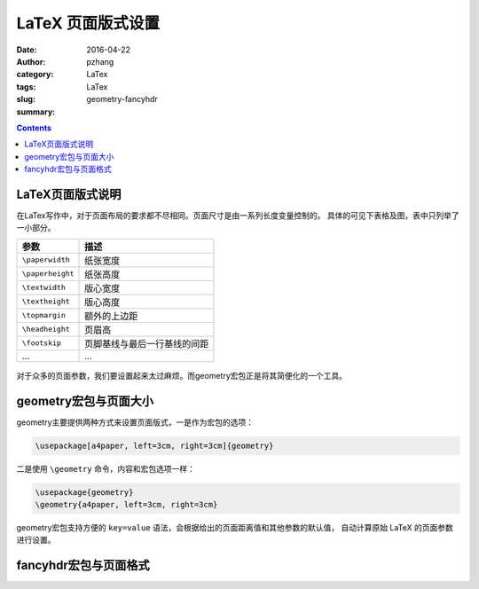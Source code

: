 LaTeX 页面版式设置
########################

:date: 2016-04-22
:author: pzhang
:category: LaTex
:tags: LaTex
:slug: geometry-fancyhdr
:summary: 

.. contents::

LaTeX页面版式说明
=======================

在LaTex写作中，对于页面布局的要求都不尽相同。页面尺寸是由一系列长度变量控制的。
具体的可见下表格及图，表中只列举了一小部分。

+------------------+------------------------------+
| 参数             | 描述                         |
+==================+==============================+
| ``\paperwidth``  | 纸张宽度                     |
+------------------+------------------------------+
| ``\paperheight`` | 纸张高度                     |
+------------------+------------------------------+
| ``\textwidth``   | 版心宽度                     |
+------------------+------------------------------+
| ``\textheight``  | 版心高度                     |
+------------------+------------------------------+
| ``\topmargin``   | 额外的上边距                 |
+------------------+------------------------------+
| ``\headheight``  | 页眉高                       |
+------------------+------------------------------+
| ``\footskip``    | 页脚基线与最后一行基线的间距 |
+------------------+------------------------------+
| ...              | ...                          |
+------------------+------------------------------+

.. figure:: ../images/2016-04-22_geometry.png
    :width: 600 px
    :alt: geometry
    :align: center

对于众多的页面参数，我们要设置起来太过麻烦。而geometry宏包正是将其简便化的一个工具。

geometry宏包与页面大小
==========================

geometry主要提供两种方式来设置页面版式，一是作为宏包的选项：

.. code-block:: latex

    \usepackage[a4paper, left=3cm, right=3cm]{geometry}

二是使用 ``\geometry`` 命令，内容和宏包选项一样：

.. code-block:: latex

    \usepackage{geometry}
    \geometry{a4paper, left=3cm, right=3cm}

geometry宏包支持方便的 ``key=value`` 语法，会根据给出的页面距离值和其他参数的默认值，
自动计算原始 LaTeX 的页面参数进行设置。

.. figure:: ../images/2016-04-22_geometry2.png
    :width: 800 px
    :alt: geometry
    :align: center

fancyhdr宏包与页面格式
===========================








